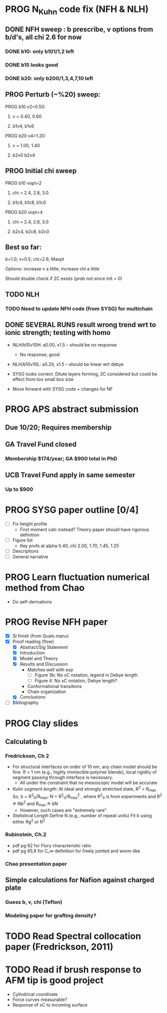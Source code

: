 #+STARTUP: indent
#+STARTUP: overview
* PROG N_Kuhn code fix (NFH & NLH)
** DONE NFH sweep : b prescribe, v options from b/d's, all chi 2.6 for now
*** DONE b10: only b101/1,2 left
*** DONE b15 looks good
*** DONE b20: only b200/1,3,4,7,10 left
** PROG Perturb (~%20) sweep:
**** PROG b10 v2=0.50: 
***** v = 0.40, 0.60
***** b1v4, b1v6
**** PROG b20 v4=1.20:
***** v = 1.00, 1.40
***** b2v0 b2v4
** PROG Initial chi sweep
**** PROG b10 vopt=2
***** chi = 2.4, 2.8, 3.0
***** b1c4, b1c8, b1c0
**** PROG b20 vopt=4
***** chi = 2.4, 2.8, 3.0
***** b2c4, b2c8, b2c0
** Best so far:
**** b=1.0; v=0.5; chi=2.6; Maxpt
**** Options: increase v a little; increase chi a little
**** Should double check if 2C exists (prob not since init = 0)
** TODO NLH 
*** TODO Need to update NFH code (from SYSG) for multichain
** DONE SEVERAL RUNS result wrong trend wrt to ionic strength; testing with homo
- NLH/b10v10H: a0.00, x1.5 -- should be no response
  - No response; good
- NLH/b10v10L: a0.20, x1.5 -- should be linear wrt debye
  
- SYSG looks correct. Dilute layers forming, 2C considered but could be effect from too small box size

- Move forward with SYSG code + changes for NF



* PROG APS abstract submission
** Due 10/20; Requires membership
** GA Travel Fund closed 
*** Membership $174/year; GA $900 total in PhD

** UCB Travel Fund apply in same semester
*** Up to $900


* PROG SYSG paper outline [0/4]
- [-] Fix height profile
  - First moment calc instead? Theory paper should have rigorous definition
- [-] Figure list
  - Key profs at alpha 0.40, chi 2.00, 1.70, 1.45, 1.25
- [-] Descriptions
- [ ] General narrative

  
* PROG Learn fluctuation numerical method from Chao
- Do self-derivations

  
* PROG Revise NFH paper
- [X] SI finish (from Quals manu)
- [X] Proof reading (flow)
  - [X] Abstract/Sig Statement
  - [X] Introduction
  - [X] Model and Theory
  - [X] Results and Discussion
    - Matches well with exp 
      - [ ] Figure 3b: No xC notation, legend in Debye length
      - [ ] Figure 4: No xC notation, Debye length?
    - Conformational transitions
    - Chain organization
  - [X] Conclusions
- [ ] Bibliography
* PROG Clay slides
** Calculating b
*** Fredrickson, Ch 2
- For structural interfaces on order of 10 nm, any chain model should
  be fine. If < 1 nm (e.g., highly immiscible polymer blends), local
  rigidity of segment passing through interface is necessary.
  - All under the constraint that no mesoscopic model will be accurate
  
- /Kuhn segment length/: At ideal and strongly stretched state,
  R^2 = R_max
  So, 
    b = R^2_0/R_max: 
    N = R^2_0/R_max^2
      , where R^2_0 is from experiments
    and R^2 \eqdef Nb^2
    and R_max \eqdef bN
  - However, such cases are "extremely rare"
    
- /Statistical Length/ 
  Define N (e.g., number of repeat units) 
  Fit b using either Rg^2 or R^2
  
*** Rubinstein, Ch.2
- 
  pdf pg 62 for Flory characteristic ratio
- pdf pg 65,6 for C_\infty definition for freely jointed and worm-like

*** Chao presentation paper
** Simple calculations for Nafion against charged plate
*** Guess b, v, chi (Teflon)
*** Modeling paper for grafting density?
* TODO Read Spectral collocation paper (Fredrickson, 2011)
* TODO Read if brush response to AFM tip is good project
- Cylindrical coordinate
- Force curves measurable?
- Response of xC to incoming surface


